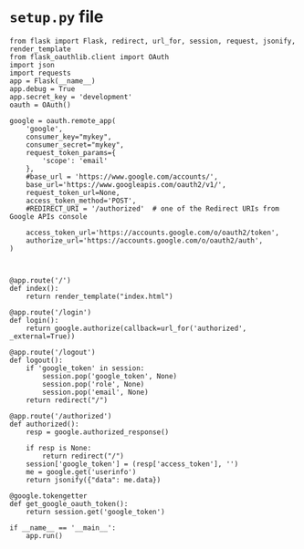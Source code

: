 * =setup.py= file
#+BEGIN_SRC 
from flask import Flask, redirect, url_for, session, request, jsonify, render_template
from flask_oauthlib.client import OAuth
import json
import requests
app = Flask(__name__)
app.debug = True
app.secret_key = 'development'
oauth = OAuth()

google = oauth.remote_app(
    'google',
    consumer_key="mykey",
    consumer_secret="mykey",
    request_token_params={
        'scope': 'email'
    },
    #base_url = 'https://www.google.com/accounts/',
    base_url='https://www.googleapis.com/oauth2/v1/',
    request_token_url=None,
    access_token_method='POST',
    #REDIRECT_URI = '/authorized'  # one of the Redirect URIs from Google APIs console

    access_token_url='https://accounts.google.com/o/oauth2/token',
    authorize_url='https://accounts.google.com/o/oauth2/auth',
)



@app.route('/')
def index():
    return render_template("index.html")

@app.route('/login')
def login():
    return google.authorize(callback=url_for('authorized', _external=True))

@app.route('/logout')
def logout():
    if 'google_token' in session:
        session.pop('google_token', None)
        session.pop('role', None)
        session.pop('email', None)
    return redirect("/")

@app.route('/authorized')
def authorized():
    resp = google.authorized_response()
    
    if resp is None:
        return redirect("/")
    session['google_token'] = (resp['access_token'], '')
    me = google.get('userinfo')
    return jsonify({"data": me.data})
    
@google.tokengetter
def get_google_oauth_token():
    return session.get('google_token')

if __name__ == '__main__':
    app.run()
    
#+END_SRC
